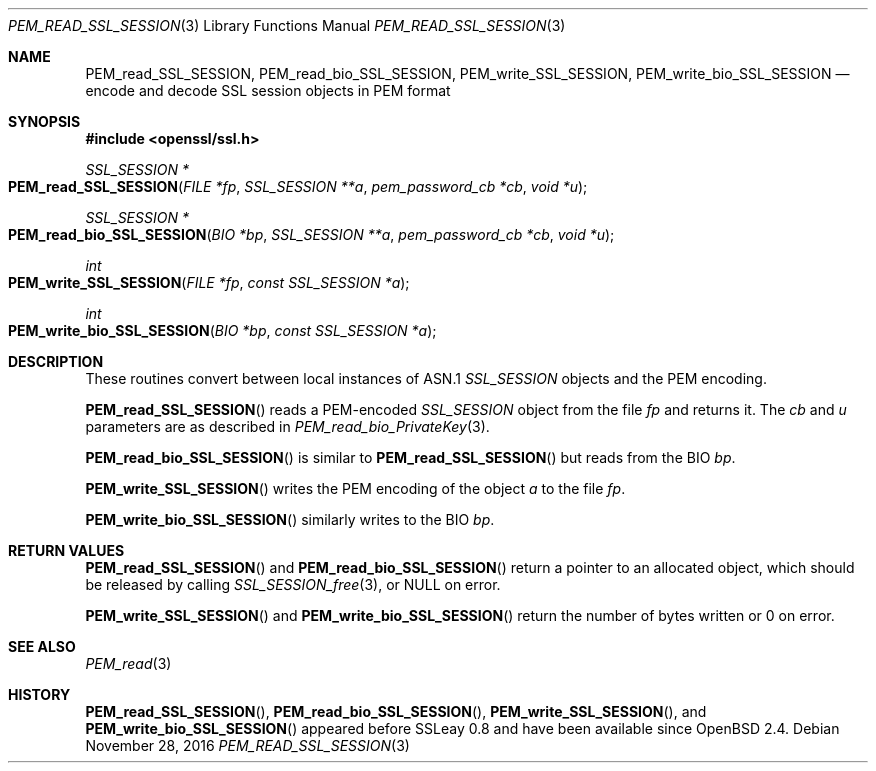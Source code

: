 .\"	$OpenBSD: PEM_read_SSL_SESSION.3,v 1.1 2016/11/28 21:05:21 schwarze Exp $
.\"	OpenSSL doc/man3/PEM_read_CMS.pod b97fdb57 Nov 11 09:33:09 2016 +0100
.\"
.\" This file was written by Rich Salz <rsalz@openssl.org>.
.\" Copyright (c) 2016 The OpenSSL Project.  All rights reserved.
.\"
.\" Redistribution and use in source and binary forms, with or without
.\" modification, are permitted provided that the following conditions
.\" are met:
.\"
.\" 1. Redistributions of source code must retain the above copyright
.\"    notice, this list of conditions and the following disclaimer.
.\"
.\" 2. Redistributions in binary form must reproduce the above copyright
.\"    notice, this list of conditions and the following disclaimer in
.\"    the documentation and/or other materials provided with the
.\"    distribution.
.\"
.\" 3. All advertising materials mentioning features or use of this
.\"    software must display the following acknowledgment:
.\"    "This product includes software developed by the OpenSSL Project
.\"    for use in the OpenSSL Toolkit. (http://www.openssl.org/)"
.\"
.\" 4. The names "OpenSSL Toolkit" and "OpenSSL Project" must not be used to
.\"    endorse or promote products derived from this software without
.\"    prior written permission. For written permission, please contact
.\"    openssl-core@openssl.org.
.\"
.\" 5. Products derived from this software may not be called "OpenSSL"
.\"    nor may "OpenSSL" appear in their names without prior written
.\"    permission of the OpenSSL Project.
.\"
.\" 6. Redistributions of any form whatsoever must retain the following
.\"    acknowledgment:
.\"    "This product includes software developed by the OpenSSL Project
.\"    for use in the OpenSSL Toolkit (http://www.openssl.org/)"
.\"
.\" THIS SOFTWARE IS PROVIDED BY THE OpenSSL PROJECT ``AS IS'' AND ANY
.\" EXPRESSED OR IMPLIED WARRANTIES, INCLUDING, BUT NOT LIMITED TO, THE
.\" IMPLIED WARRANTIES OF MERCHANTABILITY AND FITNESS FOR A PARTICULAR
.\" PURPOSE ARE DISCLAIMED.  IN NO EVENT SHALL THE OpenSSL PROJECT OR
.\" ITS CONTRIBUTORS BE LIABLE FOR ANY DIRECT, INDIRECT, INCIDENTAL,
.\" SPECIAL, EXEMPLARY, OR CONSEQUENTIAL DAMAGES (INCLUDING, BUT
.\" NOT LIMITED TO, PROCUREMENT OF SUBSTITUTE GOODS OR SERVICES;
.\" LOSS OF USE, DATA, OR PROFITS; OR BUSINESS INTERRUPTION)
.\" HOWEVER CAUSED AND ON ANY THEORY OF LIABILITY, WHETHER IN CONTRACT,
.\" STRICT LIABILITY, OR TORT (INCLUDING NEGLIGENCE OR OTHERWISE)
.\" ARISING IN ANY WAY OUT OF THE USE OF THIS SOFTWARE, EVEN IF ADVISED
.\" OF THE POSSIBILITY OF SUCH DAMAGE.
.\"
.Dd $Mdocdate: November 28 2016 $
.Dt PEM_READ_SSL_SESSION 3
.Os
.Sh NAME
.Nm PEM_read_SSL_SESSION ,
.Nm PEM_read_bio_SSL_SESSION ,
.Nm PEM_write_SSL_SESSION ,
.Nm PEM_write_bio_SSL_SESSION
.Nd encode and decode SSL session objects in PEM format
.Sh SYNOPSIS
.In openssl/ssl.h
.Ft SSL_SESSION *
.Fo PEM_read_SSL_SESSION
.Fa "FILE *fp"
.Fa "SSL_SESSION **a"
.Fa "pem_password_cb *cb"
.Fa "void *u"
.Fc
.Ft SSL_SESSION *
.Fo PEM_read_bio_SSL_SESSION
.Fa "BIO *bp"
.Fa "SSL_SESSION **a"
.Fa "pem_password_cb *cb"
.Fa "void *u"
.Fc
.Ft int
.Fo PEM_write_SSL_SESSION
.Fa "FILE *fp"
.Fa "const SSL_SESSION *a"
.Fc
.Ft int
.Fo PEM_write_bio_SSL_SESSION
.Fa "BIO *bp"
.Fa "const SSL_SESSION *a"
.Fc
.Sh DESCRIPTION
These routines convert between local instances of ASN.1
.Vt SSL_SESSION
objects and the PEM encoding.
.Pp
.Fn PEM_read_SSL_SESSION
reads a PEM-encoded
.Vt SSL_SESSION
object from the file
.Fa fp
and returns it.
The
.Fa cb
and
.Fa u
parameters are as described in
.Xr PEM_read_bio_PrivateKey 3 .
.Pp
.Fn PEM_read_bio_SSL_SESSION
is similar to
.Fn PEM_read_SSL_SESSION
but reads from the BIO
.Fa bp .
.Pp
.Fn PEM_write_SSL_SESSION
writes the PEM encoding of the object
.Fa a
to the file
.Fa fp .
.Pp
.Fn PEM_write_bio_SSL_SESSION
similarly writes to the BIO
.Fa bp .
.Sh RETURN VALUES
.Fn PEM_read_SSL_SESSION
and
.Fn PEM_read_bio_SSL_SESSION
return a pointer to an allocated object, which should be released by
calling
.Xr SSL_SESSION_free 3 ,
or
.Dv NULL
on error.
.Pp
.Fn PEM_write_SSL_SESSION
and
.Fn PEM_write_bio_SSL_SESSION
return the number of bytes written or 0 on error.
.Sh SEE ALSO
.Xr PEM_read 3
.Sh HISTORY
.Fn PEM_read_SSL_SESSION ,
.Fn PEM_read_bio_SSL_SESSION ,
.Fn PEM_write_SSL_SESSION ,
and
.Fn PEM_write_bio_SSL_SESSION
appeared before SSLeay 0.8 and have been available since
.Ox 2.4 .
